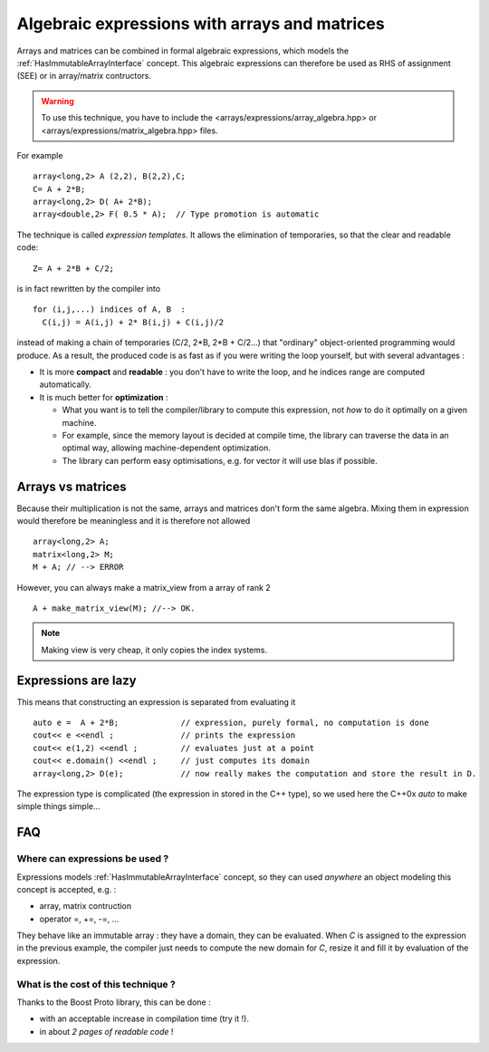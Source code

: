 
.. highlight:: c

Algebraic expressions with arrays and matrices
=======================================================

Arrays and matrices can be combined in formal algebraic expressions, which models the :ref:`HasImmutableArrayInterface` concept.
This algebraic expressions can therefore be used as RHS of assignment (SEE) or in array/matrix contructors.

.. warning::
   To use this technique, you have to include the <arrays/expressions/array_algebra.hpp> or <arrays/expressions/matrix_algebra.hpp> 
   files.

For example ::
  
   array<long,2> A (2,2), B(2,2),C;
   C= A + 2*B;
   array<long,2> D( A+ 2*B);
   array<double,2> F( 0.5 * A);  // Type promotion is automatic

The technique is called `expression templates`. It allows the elimination of temporaries, so that the clear 
and readable code::

   Z= A + 2*B + C/2;

is in fact rewritten by the compiler into ::
 
   for (i,j,...) indices of A, B  : 
     C(i,j) = A(i,j) + 2* B(i,j) + C(i,j)/2

instead of making a chain of temporaries (C/2, 2*B, 2*B + C/2...) that "ordinary" object-oriented programming would produce.
As a result, the produced code is as fast as if you were writing the loop yourself,
but with several advantages : 

* It is more **compact** and **readable** : you don't have to write the loop, and he indices range are computed automatically.
* It is much better for **optimization** : 
  
  * What you want is to tell the compiler/library to compute this expression, not *how* to do it optimally on a given machine.
  * For example, since the memory layout is decided at compile time, the library can traverse the data
    in an optimal way, allowing machine-dependent optimization.
  * The library can perform easy optimisations, e.g. for vector it will use blas if possible.
  
Arrays vs matrices
----------------------

Because their multiplication is not the same, arrays and matrices don't form the same algebra.
Mixing them in expression  would therefore be meaningless and it is therefore not allowed ::

   array<long,2> A;
   matrix<long,2> M;
   M + A; // --> ERROR

However, you can always make a matrix_view from a array of rank 2 ::
  
   A + make_matrix_view(M); //--> OK.

.. note::

   Making view is very cheap, it only copies the index systems. 

Expressions are lazy
---------------------------

This means that constructing an expression is separated from evaluating it ::

   auto e =  A + 2*B;             // expression, purely formal, no computation is done
   cout<< e <<endl ;              // prints the expression
   cout<< e(1,2) <<endl ;         // evaluates just at a point
   cout<< e.domain() <<endl ;     // just computes its domain
   array<long,2> D(e);            // now really makes the computation and store the result in D.

The expression type is complicated (the expression in stored in the C++ type), so we used here 
the C++0x `auto` to make simple things simple...
  
FAQ
----------

Where can expressions be used ?
^^^^^^^^^^^^^^^^^^^^^^^^^^^^^^^^^^^^^^^

Expressions models :ref:`HasImmutableArrayInterface` concept, so they can used *anywhere* 
an object modeling this concept is accepted, e.g. : 

* array, matrix contruction
* operator =, +=, -=, ...

They behave like an immutable array : they have a domain, they can be evaluated.
When `C` is assigned to the expression in the previous example, 
the compiler just needs to compute the new domain for `C`, resize it and fill it by evaluation of the expression.

What is the cost of this technique ?
^^^^^^^^^^^^^^^^^^^^^^^^^^^^^^^^^^^^^^^

Thanks to the Boost Proto library, this can be done :

* with an acceptable increase in compilation time (try it !).
* in about *2 pages of readable code* !

